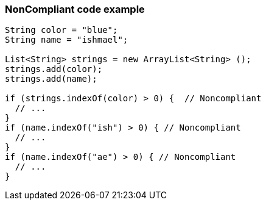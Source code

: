 === NonCompliant code example

[source,text]
----
String color = "blue";
String name = "ishmael";

List<String> strings = new ArrayList<String> ();
strings.add(color);
strings.add(name);

if (strings.indexOf(color) > 0) {  // Noncompliant
  // ...
}
if (name.indexOf("ish") > 0) { // Noncompliant
  // ...
}
if (name.indexOf("ae") > 0) { // Noncompliant
  // ...
}
----
